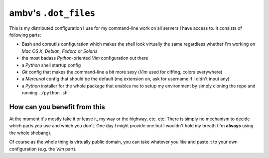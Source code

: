 ambv's ``.dot_files``
---------------------

This is my distributed configuration I use for my command-line work on all servers I have access to.
It consists of following parts:

* Bash and coreutils configuration which makes the shell look virtually the same regardless whether
  I'm working on *Mac OS X*, *Debian*, *Fedora* or *Solaris*
* the most badass *Python*-oriented *Vim* configuration out there
* a *Python* shell startup config
* *Git* config that makes the command-line a bit more sexy (*Vim* used for diffing, colors everywhere)
* a *Mercurial* config that should be the default (mq extension on, ask for username if I didn't input
  any)
* a *Python* installer for the whole package that enables me to setup my environment by simply cloning
  the repo and running ``./python.sh``

How can you benefit from this
=============================

At the moment it's mostly take it or leave it, my way or the highway, etc. etc. There is simply no
mechanism to decide which parts you use and which you don't. One day I might provide one but I
wouldn't hold my breath (I'm **always** using the whole shebang).

Of course as the whole thing is virtually public domain, you can take whatever you like and paste it
to your own configuration (e.g. the *Vim* part).
